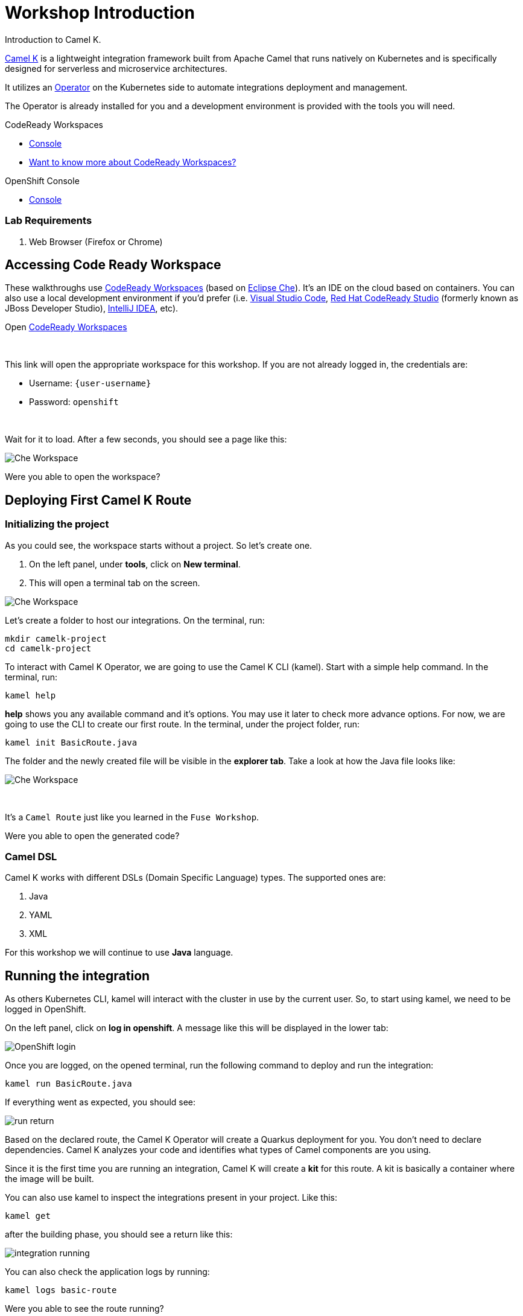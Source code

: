 :walkthrough: Basic Camel K Deployment
:codeready-url: {che-url}
:openshift-url: {openshift-host}
:user-password: openshift

= Workshop Introduction

Introduction to Camel K.

https://camel.apache.org/camel-k/latest/[Camel K] is a lightweight integration framework built from Apache Camel that runs natively on Kubernetes and is specifically designed for serverless and microservice architectures.

It utilizes an https://kubernetes.io/docs/concepts/extend-kubernetes/operator/[Operator] on the Kubernetes side to automate integrations deployment and management.

The Operator is already installed for you and a development environment is provided with the tools you will need.

[type=walkthroughResource,serviceName=codeready]
.CodeReady Workspaces
****
* link:{codeready-url}[Console, window="_blank"]
* link:https://developers.redhat.com/products/codeready-workspaces/overview/[Want to know more about CodeReady Workspaces?, window="_blank"]
****

[type=walkthroughResource,serviceName=openshift]
.OpenShift Console
****
* link:{openshift-url}[Console, window="_blank"]
****


=== Lab Requirements

. Web Browser (Firefox or Chrome)


[time=2]
== Accessing Code Ready Workspace

These walkthroughs use link:https://developers.redhat.com/products/codeready-workspaces/overview[CodeReady Workspaces, window="_blank"] (based on https://www.eclipse.org/che[Eclipse Che]).
It's an IDE on the cloud based on containers. You can also use a local development environment if you'd prefer (i.e. https://code.visualstudio.com[Visual Studio Code], https://developers.redhat.com/products/codeready-studio/overview[Red Hat CodeReady Studio] (formerly known as JBoss Developer Studio), https://www.jetbrains.com/idea[IntelliJ IDEA], etc).

.Open link:{codeready-url}/dashboard/#/ide/{user-username}/camelk-workspace[CodeReady Workspaces, window="_blank"]

{empty} +

This link will open the appropriate workspace for this workshop. If you are not already logged in, the credentials are:

* Username: `{user-username}`
* Password: `{user-password}`

{empty} +

Wait for it to load. After a few seconds, you should see a page like this:

image::images/01_che-workspace.png[Che Workspace, role="integr8ly-img-responsive"]


[type=verification]
Were you able to open the workspace?

[time=3]
== Deploying First Camel K Route

=== Initializing the project

As you could see, the workspace starts without a project. So let's create one.

. On the left panel, under *tools*, click on *New terminal*.
. This will open a terminal tab on the screen.

image::images/02_new-terminal.png[Che Workspace, role="integr8ly-img-responsive"]

Let's create a folder to host our integrations. On the terminal, run:

[source,bash]
----
mkdir camelk-project
cd camelk-project
----

To interact with Camel K Operator, we are going to use the Camel K CLI (kamel). Start with a simple  help command.
In the terminal, run:

[source,bash]
----
kamel help
----

*help* shows you any available command and it's options. You may use it later to check more advance options.
For now, we are going to use the CLI to create our first route. In the terminal, under the project folder, run:

[source,bash]
----
kamel init BasicRoute.java
----

The folder and the newly created file will be visible in the *explorer tab*. Take a look at how the Java file looks like:

image::images/03_new-class.png[Che Workspace, role="integr8ly-img-responsive"]

{empty} +

It's a `Camel Route` just like you learned in the `Fuse Workshop`.

[type=verification]
Were you able to open the generated code?

=== Camel DSL

Camel K works with different DSLs (Domain Specific Language) types. The supported ones are:

. Java
. YAML
. XML

For this workshop we will continue to use *Java* language.

[time=3]
== Running the integration

As others Kubernetes CLI, kamel will interact with the cluster in use by the current user. So, to start using kamel, we need to be logged in OpenShift.

On the left panel, click on *log in openshift*. A message like this will be displayed in the lower tab:

image::images/04_login.png[OpenShift login, role="integr8ly-img-responsive"]

Once you are logged, on the opened terminal, run the following command to deploy and run the integration:

[source,bash]
----
kamel run BasicRoute.java
----

If everything went as expected, you should see:

image::images/05_run.png[run return, role="integr8ly-img-responsive"]

Based on the declared route, the Camel K Operator will create a Quarkus deployment for you. You don't need to declare dependencies.
Camel K analyzes your code and identifies what types of Camel components are you using.

Since it is the first time you are running an integration, Camel K will create a *kit* for this route. A kit is basically a container where the image will be built.

You can also use kamel to inspect the integrations present in your project. Like this:

[source,bash]
----
kamel get
----

after the building phase, you should see a return like this:

image::images/06_running.png[integration running, role="integr8ly-img-responsive"]

You can also check the application logs by running:

[source,bash]
----
kamel logs basic-route
----

[type=verification]
Were you able to see the route running?

[time=3]
== Updating the integration

Let's do some modifications to the code and deploy our changes. Replace the route in the `BasicRoute.java` with this:

[source, java]
----
from("timer:java?period=3s&repeatCount=5")
  .routeId("java")
  .setBody()
    .simple("Hello from Camel K Workshop")
  .to("log:info");
----

to update the route, first, let's remove it.

[source, bash]
----
kamel delete basic-route
----

then run it again.

[source, bash]
----
kamel run BasicRoute.java
----

Check the logs again. They should look like this:

image::images/07_logs.png[logs, role="integr8ly-img-responsive"]

[type=verification]
Were you able to update your integration?

[time=1]
== Summary

Congratulations you finished your first example with *CamelK*!
